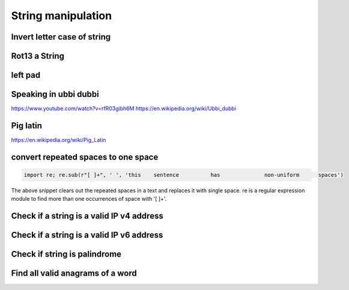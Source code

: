 String manipulation
++++++++++++++++++++++++

Invert letter case of string
===============================

Rot13 a String
====================

left pad
========

Speaking in ubbi dubbi
================================

https://www.youtube.com/watch?v=rfR03gibh6M
https://en.wikipedia.org/wiki/Ubbi_dubbi

Pig latin
================

https://en.wikipedia.org/wiki/Pig_Latin


convert repeated spaces to one space
====================================

.. code-block:: python

    import re; re.sub(r"[ ]+", ' ', 'this    sentence          has              non-uniform      spaces')

The above snippet clears out the repeated spaces in a text and replaces it with single space.
re is a regular expression module to find more than one occurrences of space with '[ ]+'.


Check if a string is a valid IP v4 address
========================================================================

Check if a string is a valid IP v6 address
========================================================================

Check if string is palindrome
==============================

Find all valid anagrams of a word
=======================================


